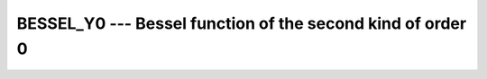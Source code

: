 .. _bessel_y0:

BESSEL_Y0 --- Bessel function of the second kind of order 0
***********************************************************

.. index:: BESSEL_Y0

.. index:: BESY0

.. index:: DBESY0

.. index:: Bessel function, second kind

.. function:: BESSEL_Y0(X)

  ``BESSEL_Y0(X)`` computes the Bessel function of the second kind of
  order 0 of :samp:`{X}`. This function is available under the name
  ``BESY0`` as a GNU extension.

  :param X:
    The type shall be ``REAL``.

  :return:
    The return value is of type ``REAL``. It has the same kind as :samp:`{X}`.

  :samp:`{Standard}:`
    Fortran 2008 and later

  :samp:`{Class}:`
    Elemental function

  :samp:`{Syntax}:`
    ``RESULT = BESSEL_Y0(X)``

  :samp:`{Example}:`

    .. code-block:: fortran

      program test_besy0
        real(8) :: x = 0.0_8
        x = bessel_y0(x)
      end program test_besy0

  :samp:`{Specific names}:`

    =============  =============  ===========  =============
    Name           Argument       Return type  Standard
    ``DBESY0(X)``  ``REAL(8) X``  ``REAL(8)``  GNU extension
    =============  =============  ===========  =============

